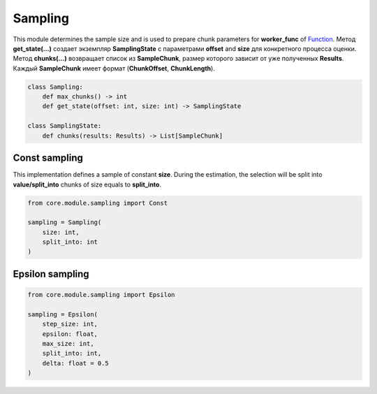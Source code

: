 Sampling
========

This module determines the sample size and is used to prepare chunk parameters for **worker_func** of `Function <../function.html>`_. Метод **get_state(...)** создает экземпляр **SamplingState** с параметрами **offset** and **size** для конкретного процесса оценки. Метод **chunks(...)** возвращает список из **SampleChunk**, размер которого зависит от уже полученных **Results**. Каждый **SampleChunk** имеет формат (**ChunkOffset**, **ChunkLength**).

.. code-block:: python

    class Sampling:
        def max_chunks() -> int
        def get_state(offset: int, size: int) -> SamplingState

    class SamplingState:
        def chunks(results: Results) -> List[SampleChunk]

Const sampling
--------------

This implementation defines a sample of constant **size**. During the estimation, the selection will be split into **value/split_into** chunks of size equals to **split_into**.

.. code-block:: python

    from core.module.sampling import Const

    sampling = Sampling(
        size: int,
        split_into: int
    )


Epsilon sampling
----------------

.. code-block:: python

    from core.module.sampling import Epsilon

    sampling = Epsilon(
        step_size: int,
        epsilon: float,
        max_size: int,
        split_into: int,
        delta: float = 0.5
    )
